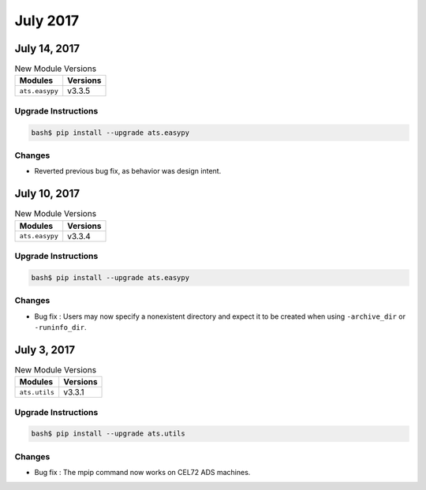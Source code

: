 July 2017
=========

July 14, 2017
-------------

.. csv-table:: New Module Versions
    :header: "Modules", "Versions"

    ``ats.easypy``, v3.3.5


Upgrade Instructions
^^^^^^^^^^^^^^^^^^^^

.. code-block:: bash

    bash$ pip install --upgrade ats.easypy

Changes
^^^^^^^

* Reverted previous bug fix, as behavior was design intent.


July 10, 2017
-------------

.. csv-table:: New Module Versions
    :header: "Modules", "Versions"

    ``ats.easypy``, v3.3.4


Upgrade Instructions
^^^^^^^^^^^^^^^^^^^^

.. code-block:: bash

    bash$ pip install --upgrade ats.easypy

Changes
^^^^^^^

* Bug fix : Users may now specify a nonexistent directory and expect
  it to be created when using ``-archive_dir`` or ``-runinfo_dir``.

July 3, 2017
------------

.. csv-table:: New Module Versions
    :header: "Modules", "Versions"

    ``ats.utils``, v3.3.1


Upgrade Instructions
^^^^^^^^^^^^^^^^^^^^

.. code-block:: bash

    bash$ pip install --upgrade ats.utils

Changes
^^^^^^^

* Bug fix : The mpip command now works on CEL72 ADS machines.
